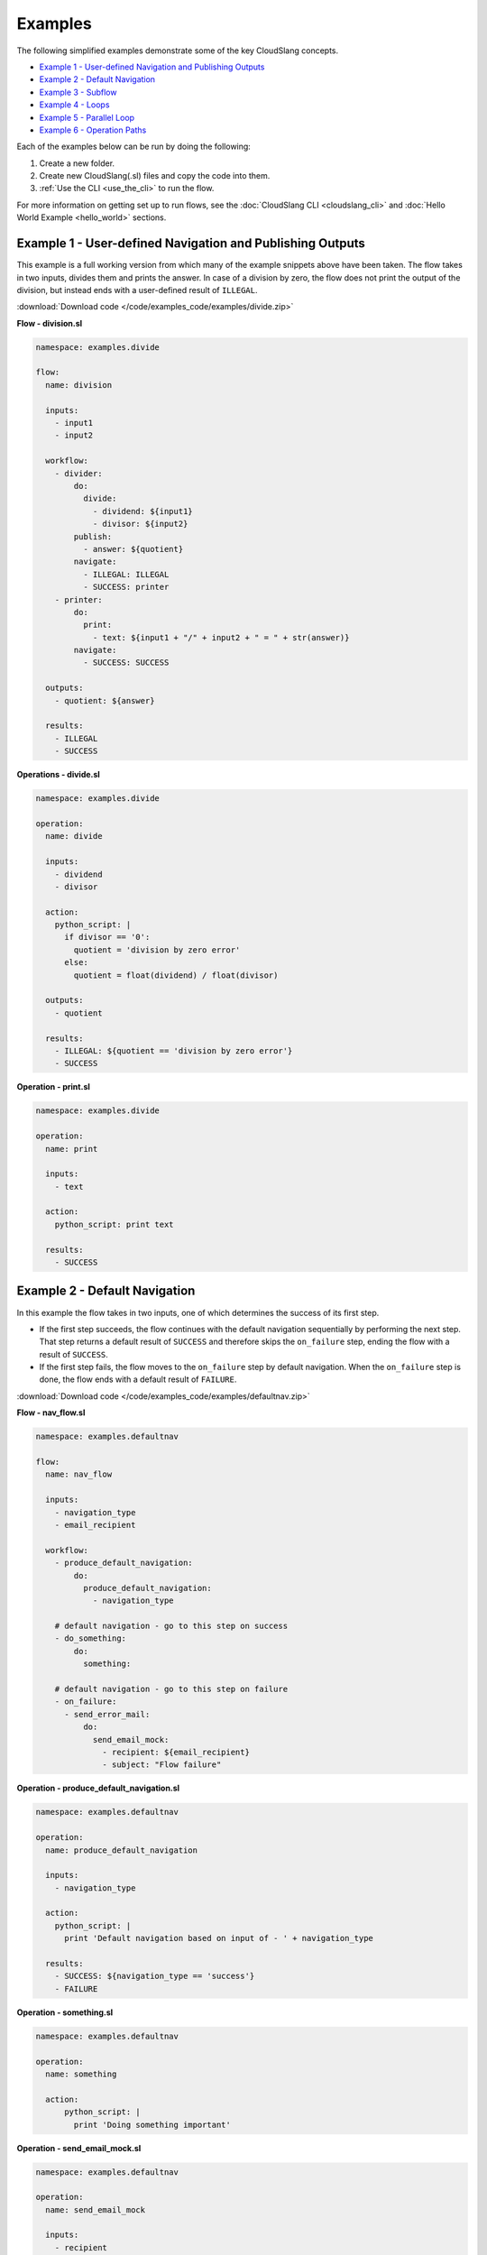 Examples
++++++++

The following simplified examples demonstrate some of the key CloudSlang
concepts.

-  `Example 1 - User-defined Navigation and Publishing
   Outputs <#example-1-user-defined-navigation-and-publishing-outputs>`__
-  `Example 2 - Default Navigation <#example-2-default-navigation>`__
-  `Example 3 - Subflow <#example-3-subflow>`__
-  `Example 4 - Loops <#example-4-loops>`__
-  `Example 5 - Parallel Loop <#example-5-Parallel-loop>`__
-  `Example 6 - Operation Paths <#example-6-operation-paths>`__

Each of the examples below can be run by doing the following:

1. Create a new folder.
2. Create new CloudSlang(.sl) files and copy the code into them.
3. :ref:`Use the CLI <use_the_cli>` to run the flow.

For more information on getting set up to run flows, see the :doc:`CloudSlang
CLI <cloudslang_cli>` and :doc:`Hello World Example <hello_world>` sections.

Example 1 - User-defined Navigation and Publishing Outputs
==========================================================

This example is a full working version from which many of the example
snippets above have been taken. The flow takes in two inputs, divides
them and prints the answer. In case of a division by zero, the flow does
not print the output of the division, but instead ends with a
user-defined result of ``ILLEGAL``.

:download:`Download code </code/examples_code/examples/divide.zip>`

**Flow - division.sl**

.. code-block:: yaml

    namespace: examples.divide

    flow:
      name: division

      inputs:
        - input1
        - input2

      workflow:
        - divider:
            do:
              divide:
                - dividend: ${input1}
                - divisor: ${input2}
            publish:
              - answer: ${quotient}
            navigate:
              - ILLEGAL: ILLEGAL
              - SUCCESS: printer
        - printer:
            do:
              print:
                - text: ${input1 + "/" + input2 + " = " + str(answer)}
            navigate:
              - SUCCESS: SUCCESS

      outputs:
        - quotient: ${answer}

      results:
        - ILLEGAL
        - SUCCESS


**Operations - divide.sl**

.. code-block:: yaml

    namespace: examples.divide

    operation:
      name: divide

      inputs:
        - dividend
        - divisor

      action:
        python_script: |
          if divisor == '0':
            quotient = 'division by zero error'
          else:
            quotient = float(dividend) / float(divisor)

      outputs:
        - quotient

      results:
        - ILLEGAL: ${quotient == 'division by zero error'}
        - SUCCESS

**Operation - print.sl**

.. code-block:: yaml

    namespace: examples.divide

    operation:
      name: print

      inputs:
        - text

      action:
        python_script: print text

      results:
        - SUCCESS

.. _example_default_navigation:

Example 2 - Default Navigation
==============================

In this example the flow takes in two inputs, one of which determines
the success of its first step.

-  If the first step succeeds, the flow continues with the default
   navigation sequentially by performing the next step. That step
   returns a default result of ``SUCCESS`` and therefore skips the
   ``on_failure`` step, ending the flow with a result of ``SUCCESS``.
-  If the first step fails, the flow moves to the ``on_failure`` step by
   default navigation. When the ``on_failure`` step is done, the flow
   ends with a default result of ``FAILURE``.

:download:`Download code </code/examples_code/examples/defaultnav.zip>`

**Flow - nav_flow.sl**

.. code-block:: yaml

    namespace: examples.defaultnav

    flow:
      name: nav_flow

      inputs:
        - navigation_type
        - email_recipient

      workflow:
        - produce_default_navigation:
            do:
              produce_default_navigation:
                - navigation_type

        # default navigation - go to this step on success
        - do_something:
            do:
              something:

        # default navigation - go to this step on failure
        - on_failure:
          - send_error_mail:
              do:
                send_email_mock:
                  - recipient: ${email_recipient}
                  - subject: "Flow failure"

**Operation - produce_default_navigation.sl**

.. code-block:: yaml

    namespace: examples.defaultnav

    operation:
      name: produce_default_navigation

      inputs:
        - navigation_type

      action:
        python_script: |
          print 'Default navigation based on input of - ' + navigation_type

      results:
        - SUCCESS: ${navigation_type == 'success'}
        - FAILURE

**Operation - something.sl**

.. code-block:: yaml

    namespace: examples.defaultnav

    operation:
      name: something

      action:
          python_script: |
            print 'Doing something important'

**Operation - send_email_mock.sl**

.. code-block:: yaml

    namespace: examples.defaultnav

    operation:
      name: send_email_mock

      inputs:
        - recipient
        - subject

      action:
        python_script: |
          print 'Email sent to ' + recipient + ' with subject - ' + subject

Example 3 - Subflow
===================

This example uses the flow from **Example 1** as a subflow. It takes in
four numbers (or uses default ones) to call ``division_flow`` twice. If
either division returns the ``ILLEGAL`` result, navigation is routed to
the ``on_failure`` step and the flow ends with a result of ``FAILURE``.
If both divisions are successful, the ``on_failure`` step is skipped and
the flow ends with a result of ``SUCCESS``.

.. note::

   To run this flow, the files from **Example 1** should be
   placed in the same folder as this flow file or use the ``--cp`` flag at
   the command line.

:download:`Download code </code/examples_code/examples/divide.zip>`

**Flow - master_divider.sl**

.. code-block:: yaml

    namespace: examples.divide

    flow:
      name: master_divider

      inputs:
        - dividend1: "3"
        - divisor1: "2"
        - dividend2: "1"
        - divisor2: "0"

      workflow:
        - division1:
            do:
              division:
                - input1: ${dividend1}
                - input2: ${divisor1}
            publish:
              - ans: ${quotient}
            navigate:
              - SUCCESS: division2
              - ILLEGAL: failure_step
        - division2:
            do:
              division:
                - input1: ${dividend2}
                - input2: ${divisor2}
            publish:
              - ans: ${quotient}
            navigate:
              - SUCCESS: SUCCESS
              - ILLEGAL: failure_step
        - on_failure:
          - failure_step:
              do:
                print:
                  - text: ${ans}

Example 4 - Loops
=================

This example demonstrates the different types of values that can be
looped on and various methods for handling loop breaks.

:download:`Download code </code/examples_code/examples/loops.zip>`

**Flow - loops.sl**

.. code-block:: yaml

    namespace: examples.loops

    flow:
      name: loops

      inputs:
        - sum:
            default: 0
            private: true

      workflow:
        - fail3a:
            loop:
              for: value in [1,2,3,4,5]
              do:
                fail3:
                  - text: ${value}
            navigate:
              - SUCCESS: fail3b
              - FAILURE: fail3b
        - fail3b:
            loop:
              for: value in [1,2,3,4,5]
              do:
                fail3:
                  - text: ${value}
              break: []
        - custom3:
            loop:
              for: value in "1,2,3,4,5"
              do:
                custom3:
                  - text: ${value}
              break:
                - CUSTOM
            navigate:
              - CUSTOM: aggregate
              - SUCCESS: skip_this
        - skip_this:
            do:
              print:
                - text: "This will not run."
        - aggregate:
            loop:
              for: value in range(1,6)
              do:
                print:
                  - text: ${value}
                  - sum
              publish:
                - sum: ${sum + out}
        - print:
            do:
              print:
                - text: ${sum}

**Operation - custom3.sl**

.. code-block:: yaml

    namespace: examples.loops

    operation:
      name: custom3

      inputs:
        - text

      action:
        python_script: print text

      results:
        - CUSTOM: ${int(text) == 3}
        - SUCCESS

**Operation - print.sl**

.. code-block:: yaml

    namespace: examples.loops

    operation:
      name: print

      inputs:
        - text

      action:
        python_script: print text

      outputs:
        - out: ${text}

      results:
        - SUCCESS

.. _example_parallel_loop:

Example 5 - Parallel Loop
=============================

This example demonstrates the usage of a parallel loop including
aggregation.

:download:`Download code </code/examples_code/examples/parallel.zip>`

**Flow - parallel_loop_aggregate.sl**

.. code-block:: yaml

    namespace: examples.parallel

    flow:
      name: parallel_loop_aggregate

      inputs:
      - values: [1,2,3,4]

      workflow:
        - print_values:
            parallel_loop:
              for: value in values
              do:
                print_branch:
                  - ID: ${value}
            publish:
                - name_list: ${map(lambda x:str(x['name']), branches_context)}
                - first_name: ${branches_context[0]['name']}
                - last_name: ${branches_context[-1]['name']}
                - total: ${sum(map(lambda x:x['num'], branches_context))}

      outputs:
        - name_list
        - first_name
        - last_name
        - total

**Operation - print_branch.sl**

.. code-block:: yaml

    namespace: examples.parallel

    operation:
      name: print_branch

      inputs:
        - ID

      action:
        python_script: |
            name = 'branch ' + str(ID)
            print 'Hello from ' + name

      outputs:
        - name
        - num: ${ID}

.. _example_operation_paths:

Example 6 - Operation Paths
===========================

This example demonstrates the various ways to reference an operation or
subflow from a flow step.

This example uses the following folder structure:

-  examples

   -  paths

      -  flow.sl
      -  op1.sl
      -  folder_a

         -  op2.sl

      -  folder_b

         -  op3.sl
         -  folder_c

            -  op4.sl

:download:`Download code </code/examples_code/examples/paths.zip>`

**Flow - flow.sl**

.. code-block:: yaml

    namespace: examples.paths

    imports:
      alias: examples.paths.folder_b

    flow:
      name: flow

      workflow:
        - default_path:
            do:
              op1:
                - text: "default path"
        - fully_qualified_path:
            do:
              examples.paths.folder_a.op2:
                - text: "fully qualified path"
        - using_alias:
            do:
              alias.op3:
                - text: "using alias"
        - alias_continuation:
            do:
              alias.folder_c.op4:
                - text: "alias continuation"

**Operation - op1.sl**

.. code-block:: yaml

    namespace: examples.paths

    operation:
      name: op1

      inputs:
        - text

      action:
        python_script: print text

**Operation - op2.sl**

.. code-block:: yaml

    namespace: examples.paths.folder_a

    operation:
      name: op2

      inputs:
        - text

      action:
        python_script: print text

**Operation - op3.sl**

.. code-block:: yaml

    namespace: examples.paths.folder_b

    operation:
      name: op3

      inputs:
        - text

      action:
        python_script: print text

**Operation - op4.sl**

.. code-block:: yaml

    namespace: examples.paths.folder_b.folder_c

    operation:
      name: op4

      inputs:
        - text

      action:
        python_script: print text
